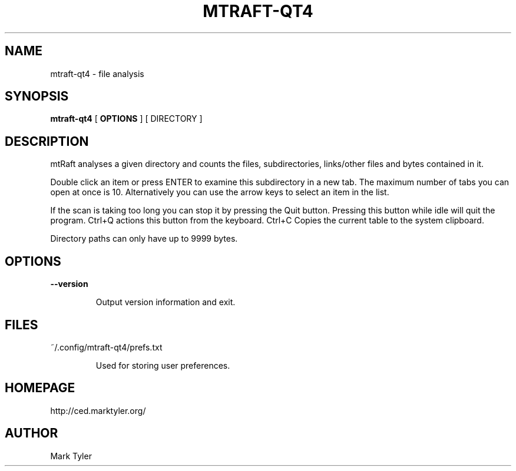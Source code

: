.TH "MTRAFT-QT4" 1 "2018-08-22" "mtRaft 3.2"


.SH NAME

.P
mtraft\-qt4 \- file analysis

.SH SYNOPSIS

.P
\fBmtraft\-qt4\fR [ \fBOPTIONS\fR ] [ DIRECTORY ]

.SH DESCRIPTION

.P
mtRaft analyses a given directory and counts the files, subdirectories, links/other files and bytes contained in it.

.P
Double click an item or press ENTER to examine this subdirectory in a new tab.  The maximum number of tabs you can open at once is 10.  Alternatively you can use the arrow keys to select an item in the list.

.P
If the scan is taking too long you can stop it by pressing the Quit button.  Pressing this button while idle will quit the program.  Ctrl+Q actions this button from the keyboard.  Ctrl+C Copies the current table to the system clipboard.

.P
Directory paths can only have up to 9999 bytes.

.SH OPTIONS

.P
\fB\-\-version\fR

.RS
Output version information and exit.
.RE

.SH FILES

.P
~/.config/mtraft\-qt4/prefs.txt

.RS
Used for storing user preferences.
.RE

.SH HOMEPAGE

.P
http://ced.marktyler.org/

.SH AUTHOR

.P
Mark Tyler

.\" man code generated by txt2tags 2.6 (http://txt2tags.org)
.\" cmdline: txt2tags -t man -o - -i -
